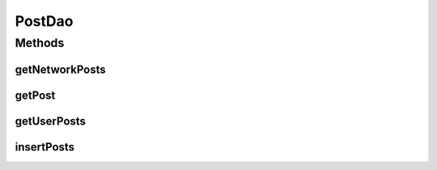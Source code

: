 .. java:import:: android.arch.persistence.room Dao

.. java:import:: android.arch.persistence.room Insert

.. java:import:: android.arch.persistence.room OnConflictStrategy

.. java:import:: android.arch.persistence.room Query

.. java:import:: org.codethechange.culturemesh.models Post

.. java:import:: java.util ArrayList

.. java:import:: java.util List

PostDao
=======

.. java:package:: org.codethechange.culturemesh.data
   :noindex:

.. java:type:: @Dao public interface PostDao

   Created by Drew Gregory on 2/19/18.

Methods
-------
getNetworkPosts
^^^^^^^^^^^^^^^

.. java:method:: @Query public List<Post> getNetworkPosts(int id)
   :outertype: PostDao

getPost
^^^^^^^

.. java:method:: @Query public Post getPost(int pId)
   :outertype: PostDao

getUserPosts
^^^^^^^^^^^^

.. java:method:: @Query public List<Post> getUserPosts(long id)
   :outertype: PostDao

insertPosts
^^^^^^^^^^^

.. java:method:: @Insert public void insertPosts(Post... posts)
   :outertype: PostDao

